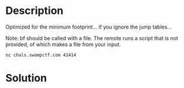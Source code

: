 * Description
Optimized for the minimum footprint... if you ignore the jump tables...

Note: bf should be called with a file. The remote runs a script that is not provided, of which makes a file from your input.

~nc chals.swampctf.com 41414~

* Solution
